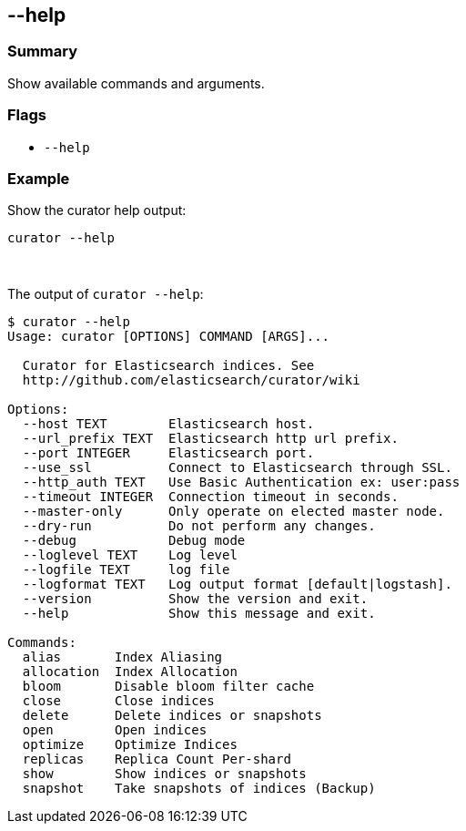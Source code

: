 [[help]]
== --help

[float]
Summary
~~~~~~~

Show available commands and arguments.

[float]
Flags
~~~~~

* `--help`

[float]
Example
~~~~~~~

Show the curator help output:

--------------
curator --help
--------------

&nbsp;

The output of `curator --help`:

-----------------------------------------------------------
$ curator --help
Usage: curator [OPTIONS] COMMAND [ARGS]...

  Curator for Elasticsearch indices. See
  http://github.com/elasticsearch/curator/wiki

Options:
  --host TEXT        Elasticsearch host.
  --url_prefix TEXT  Elasticsearch http url prefix.
  --port INTEGER     Elasticsearch port.
  --use_ssl          Connect to Elasticsearch through SSL.
  --http_auth TEXT   Use Basic Authentication ex: user:pass
  --timeout INTEGER  Connection timeout in seconds.
  --master-only      Only operate on elected master node.
  --dry-run          Do not perform any changes.
  --debug            Debug mode
  --loglevel TEXT    Log level
  --logfile TEXT     log file
  --logformat TEXT   Log output format [default|logstash].
  --version          Show the version and exit.
  --help             Show this message and exit.

Commands:
  alias       Index Aliasing
  allocation  Index Allocation
  bloom       Disable bloom filter cache
  close       Close indices
  delete      Delete indices or snapshots
  open        Open indices
  optimize    Optimize Indices
  replicas    Replica Count Per-shard
  show        Show indices or snapshots
  snapshot    Take snapshots of indices (Backup)
-----------------------------------------------------------
